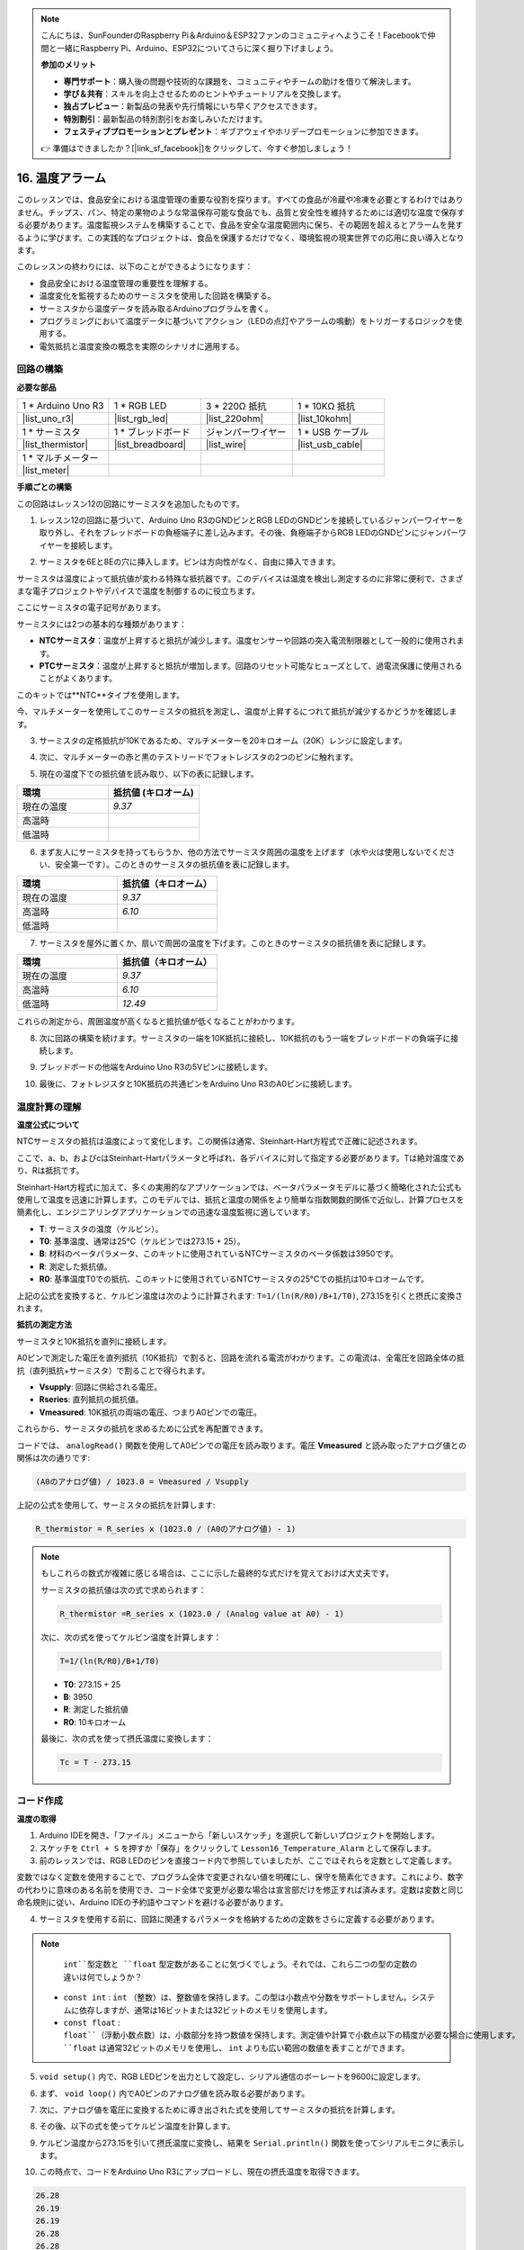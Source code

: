 .. note::

    こんにちは、SunFounderのRaspberry Pi＆Arduino＆ESP32ファンのコミュニティへようこそ！Facebookで仲間と一緒にRaspberry Pi、Arduino、ESP32についてさらに深く掘り下げましょう。

    **参加のメリット**

    - **専門サポート**：購入後の問題や技術的な課題を、コミュニティやチームの助けを借りて解決します。
    - **学び＆共有**：スキルを向上させるためのヒントやチュートリアルを交換します。
    - **独占プレビュー**：新製品の発表や先行情報にいち早くアクセスできます。
    - **特別割引**：最新製品の特別割引をお楽しみいただけます。
    - **フェスティブプロモーションとプレゼント**：ギブアウェイやホリデープロモーションに参加できます。

    👉 準備はできましたか？[|link_sf_facebook|]をクリックして、今すぐ参加しましょう！

16. 温度アラーム
========================

このレッスンでは、食品安全における温度管理の重要な役割を探ります。すべての食品が冷蔵や冷凍を必要とするわけではありません。チップス、パン、特定の果物のような常温保存可能な食品でも、品質と安全性を維持するためには適切な温度で保存する必要があります。温度監視システムを構築することで、食品を安全な温度範囲内に保ち、その範囲を超えるとアラームを発するように学びます。この実践的なプロジェクトは、食品を保護するだけでなく、環境監視の現実世界での応用に良い導入となります。

.. .. image:: img/16_temperature.jpg
..     :width: 400
..     :align: center

.. raw:: html

    <video muted controls style = "max-width:90%">
        <source src="_static/video/16_temp_alarm.mp4" type="video/mp4">
        Your browser does not support the video tag.
    </video>

このレッスンの終わりには、以下のことができるようになります：

* 食品安全における温度管理の重要性を理解する。
* 温度変化を監視するためのサーミスタを使用した回路を構築する。
* サーミスタから温度データを読み取るArduinoプログラムを書く。
* プログラミングにおいて温度データに基づいてアクション（LEDの点灯やアラームの鳴動）をトリガーするロジックを使用する。
* 電気抵抗と温度変換の概念を実際のシナリオに適用する。

回路の構築
-----------------------

**必要な部品**

.. list-table:: 
   :widths: 25 25 25 25
   :header-rows: 0

   * - 1 * Arduino Uno R3
     - 1 * RGB LED
     - 3 * 220Ω 抵抗
     - 1 * 10KΩ 抵抗
   * - |list_uno_r3| 
     - |list_rgb_led| 
     - |list_220ohm| 
     - |list_10kohm| 
   * - 1 * サーミスタ
     - 1 * ブレッドボード
     - ジャンパーワイヤー
     - 1 * USB ケーブル
   * - |list_thermistor| 
     - |list_breadboard| 
     - |list_wire| 
     - |list_usb_cable| 
   * - 1 * マルチメーター
     - 
     - 
     - 
   * - |list_meter| 
     - 
     - 
     - 

**手順ごとの構築**

この回路はレッスン12の回路にサーミスタを追加したものです。

.. image:: img/16_temperature_alarm.png
    :width: 500
    :align: center

1. レッスン12の回路に基づいて、Arduino Uno R3のGNDピンとRGB LEDのGNDピンを接続しているジャンパーワイヤーを取り外し、それをブレッドボードの負極端子に差し込みます。その後、負極端子からRGB LEDのGNDピンにジャンパーワイヤーを接続します。

.. image:: img/16_temperature_alarm_gnd.png
    :width: 500
    :align: center

2. サーミスタを6Eと8Eの穴に挿入します。ピンは方向性がなく、自由に挿入できます。

.. image:: img/16_temperature_alarm_thermistor.png
    :width: 500
    :align: center

サーミスタは温度によって抵抗値が変わる特殊な抵抗器です。このデバイスは温度を検出し測定するのに非常に便利で、さまざまな電子プロジェクトやデバイスで温度を制御するのに役立ちます。

ここにサーミスタの電子記号があります。

.. image:: img/16_thermistor_symbol.png
    :width: 300
    :align: center

サーミスタには2つの基本的な種類があります：

* **NTCサーミスタ**：温度が上昇すると抵抗が減少します。温度センサーや回路の突入電流制限器として一般的に使用されます。
* **PTCサーミスタ**：温度が上昇すると抵抗が増加します。回路のリセット可能なヒューズとして、過電流保護に使用されることがよくあります。

このキットでは**NTC**タイプを使用します。

今、マルチメーターを使用してこのサーミスタの抵抗を測定し、温度が上昇するにつれて抵抗が減少するかどうかを確認します。

3. サーミスタの定格抵抗が10Kであるため、マルチメーターを20キロオーム（20K）レンジに設定します。

.. image:: img/multimeter_20k.png
    :width: 300
    :align: center

4. 次に、マルチメーターの赤と黒のテストリードでフォトレジスタの2つのピンに触れます。

.. image:: img/16_temperature_alarm_test.png
    :width: 500
    :align: center

5. 現在の温度下での抵抗値を読み取り、以下の表に記録します。

.. list-table::
   :widths: 20 20
   :header-rows: 1

   * - 環境
     - 抵抗値 (キロオーム)
   * - 現在の温度
     - *9.37*
   * - 高温時
     -
   * - 低温時
     -

6. まず友人にサーミスタを持ってもらうか、他の方法でサーミスタ周囲の温度を上げます（水や火は使用しないでください、安全第一です）。このときのサーミスタの抵抗値を表に記録します。

.. list-table::
   :widths: 20 20
   :header-rows: 1

   * - 環境
     - 抵抗値（キロオーム）
   * - 現在の温度
     - *9.37*
   * - 高温時
     - *6.10*
   * - 低温時
     -

7. サーミスタを屋外に置くか、扇いで周囲の温度を下げます。このときのサーミスタの抵抗値を表に記録します。

.. list-table::
   :widths: 20 20
   :header-rows: 1

   * - 環境
     - 抵抗値（キロオーム）
   * - 現在の温度
     - *9.37*
   * - 高温時
     - *6.10*
   * - 低温時
     - *12.49*

これらの測定から、周囲温度が高くなると抵抗値が低くなることがわかります。

8. 次に回路の構築を続けます。サーミスタの一端を10K抵抗に接続し、10K抵抗のもう一端をブレッドボードの負端子に接続します。

.. image:: img/16_temperature_alarm_resistor.png
    :width: 500
    :align: center

9. ブレッドボードの他端をArduino Uno R3の5Vピンに接続します。

.. image:: img/16_temperature_alarm_5v.png
    :width: 500
    :align: center

10. 最後に、フォトレジスタと10K抵抗の共通ピンをArduino Uno R3のA0ピンに接続します。

.. image:: img/16_temperature_alarm.png
    :width: 500
    :align: center

温度計算の理解
----------------------------------------
**温度公式について**

NTCサーミスタの抵抗は温度によって変化します。この関係は通常、Steinhart-Hart方程式で正確に記述されます。

.. image:: img/16_format_steinhart.png
    :width: 400
    :align: center

ここで、a、b、およびcはSteinhart-Hartパラメータと呼ばれ、各デバイスに対して指定する必要があります。Tは絶対温度であり、Rは抵抗です。

Steinhart-Hart方程式に加えて、多くの実用的なアプリケーションでは、ベータパラメータモデルに基づく簡略化された公式も使用して温度を迅速に計算します。このモデルでは、抵抗と温度の関係をより簡単な指数関数的関係で近似し、計算プロセスを簡素化し、エンジニアリングアプリケーションでの迅速な温度監視に適しています。

.. image:: img/16_format_3.png
    :width: 400
    :align: center

* **T**: サーミスタの温度（ケルビン）。
* **T0**: 基準温度、通常は25°C（ケルビンでは273.15 + 25）。
* **B**: 材料のベータパラメータ、このキットに使用されているNTCサーミスタのベータ係数は3950です。
* **R**: 測定した抵抗値。
* **R0**: 基準温度T0での抵抗、このキットに使用されているNTCサーミスタの25°Cでの抵抗は10キロオームです。

上記の公式を変換すると、ケルビン温度は次のように計算されます: ``T=1/(ln(R/R0)/B+1/T0)``, 273.15を引くと摂氏に変換されます。

**抵抗の測定方法**

サーミスタと10K抵抗を直列に接続します。

.. image:: img/16_thermistor_sch.png
    :width: 200
    :align: center

A0ピンで測定した電圧を直列抵抗（10K抵抗）で割ると、回路を流れる電流がわかります。この電流は、全電圧を回路全体の抵抗（直列抵抗+サーミスタ）で割ることで得られます。

.. image:: img/16_format_1.png
    :width: 400
    :align: center

* **Vsupply**: 回路に供給される電圧。
* **Rseries**: 直列抵抗の抵抗値。
* **Vmeasured**: 10K抵抗の両端の電圧、つまりA0ピンでの電圧。

これらから、サーミスタの抵抗を求めるために公式を再配置できます。

.. image:: img/16_format_2.png
    :width: 400
    :align: center

コードでは、 ``analogRead()`` 関数を使用してA0ピンでの電圧を読み取ります。電圧 **Vmeasured** と読み取ったアナログ値との関係は次の通りです:

.. code-block::

    (A0のアナログ値) / 1023.0 = Vmeasured / Vsupply

上記の公式を使用して、サーミスタの抵抗を計算します:

.. code-block::

    R_thermistor = R_series x (1023.0 / (A0のアナログ値) - 1)
.. note::

    もしこれらの数式が複雑に感じる場合は、ここに示した最終的な式だけを覚えておけば大丈夫です。

    サーミスタの抵抗値は次の式で求められます：

    .. code-block::

        R_thermistor =R_series x (1023.0 / (Analog value at A0) - 1)

    次に、次の式を使ってケルビン温度を計算します：

    .. code-block::

        T=1/(ln(R/R0)/B+1/T0)

    * **T0**: 273.15 + 25
    * **B**: 3950
    * **R**: 測定した抵抗値
    * **R0**: 10キロオーム

    最後に、次の式を使って摂氏温度に変換します：

    .. code-block::

        Tc = T - 273.15

    
コード作成
---------------

**温度の取得**

1. Arduino IDEを開き、「ファイル」メニューから「新しいスケッチ」を選択して新しいプロジェクトを開始します。
2. スケッチを ``Ctrl + S`` を押すか「保存」をクリックして ``Lesson16_Temperature_Alarm`` として保存します。

3. 前のレッスンでは、RGB LEDのピンを直接コード内で参照していましたが、ここではそれらを定数として定義します。

.. code-block:: Arduino
    :emphasize-lines: 2-5

    // ピンの設定
    const int tempSensorPin = A0;  // NTCサーミスタのアナログ入力ピン
    const int redPin = 11;         // 赤色LEDのデジタルピン
    const int greenPin = 10;       // 緑色LEDのデジタルピン
    const int bluePin = 9;         // 青色LEDのデジタルピン

    void setup() {
        // 初期設定コードをここに記述します。一度だけ実行されます。
    }

変数ではなく定数を使用することで、プログラム全体で変更されない値を明確にし、保守を簡素化できます。これにより、数字の代わりに意味のある名前を使用でき、コード全体で変更が必要な場合は宣言部だけを修正すれば済みます。定数は変数と同じ命名規則に従い、Arduino IDEの予約語やコマンドを避ける必要があります。

4. サーミスタを使用する前に、回路に関連するパラメータを格納するための定数をさらに定義する必要があります。

.. note::
 
    ``int``型定数と ``float`` 型定数があることに気づくでしょう。それでは、これら二つの型の定数の違いは何でしょうか？

  * ``const int`` : ``int`` （整数）は、整数値を保持します。この型は小数点や分数をサポートしません。システムに依存しますが、通常は16ビットまたは32ビットのメモリを使用します。
  * ``const float`` : ``float``（浮動小数点数）は、小数部分を持つ数値を保持します。測定値や計算で小数点以下の精度が必要な場合に使用します。 ``float`` は通常32ビットのメモリを使用し、 ``int`` よりも広い範囲の数値を表すことができます。

.. code-block:: Arduino
    :emphasize-lines: 2-5

    // ピンの設定
    const int tempSensorPin = A0;  // NTCサーミスタのアナログ入力ピン
    const int redPin = 10;         // 赤色LEDのデジタルピン
    const int greenPin = 11;       // 緑色LEDのデジタルピン
    const int bluePin = 12;        // 青色LEDのデジタルピン

    // 温度計算のための定数
    const float beta = 3950.0;               // NTCサーミスタのベータ値
    const float seriesResistor = 10000;      // 直列抵抗の値（オーム）
    const float roomTempResistance = 10000;  // 25°CでのNTC抵抗値
    const float roomTemp = 25 + 273.15;      // 室温（ケルビン）

5. ``void setup()`` 内で、RGB LEDピンを出力として設定し、シリアル通信のボーレートを9600に設定します。

.. code-block:: Arduino
    :emphasize-lines: 2-5

    void setup() {
        // Initialize LED pins as outputs
        pinMode(redPin, OUTPUT);
        pinMode(greenPin, OUTPUT);
        pinMode(bluePin, OUTPUT);
        
        // Start serial communication at 9600 baud
        Serial.begin(9600);
    }

6. まず、 ``void loop()`` 内でA0ピンのアナログ値を読み取る必要があります。

.. code-block:: Arduino
    :emphasize-lines: 2

    void loop() {
        int adcValue = analogRead(tempSensorPin);  // サーミスタの値を読み取る
    }

7. 次に、アナログ値を電圧に変換するために導き出された式を使用してサーミスタの抵抗を計算します。

.. code-block:: Arduino
    :emphasize-lines: 3

    void loop() {
        int adcValue = analogRead(tempSensorPin);                     // サーミスタの値を読み取る
        float resistance = (1023.0 / adcValue - 1) * seriesResistor;  // サーミスタの抵抗を計算
    }

8. その後、以下の式を使ってケルビン温度を計算します。

.. code-block:: Arduino
    :emphasize-lines: 6

    void loop() {
        int adcValue = analogRead(tempSensorPin);                     // サーミスタの値を読み取る
        float resistance = (1023.0 / adcValue - 1) * seriesResistor;  // サーミスタの抵抗を計算

        // ベータパラメータ方程式を使用してケルビン温度を計算
        float tempK = 1 / (log(resistance / roomTempResistance) / beta + 1 / roomTemp);
    }
    
9. ケルビン温度から273.15を引いて摂氏温度に変換し、結果を ``Serial.println()`` 関数を使ってシリアルモニタに表示します。

.. code-block:: Arduino
    :emphasize-lines: 8,9

    void loop() {
        int adcValue = analogRead(tempSensorPin);                     // サーミスタの値を読み取る
        float resistance = (1023.0 / adcValue - 1) * seriesResistor;  // サーミスタの抵抗を計算

        // ベータパラメータ方程式を使用してケルビン温度を計算
        float tempK = 1 / (log(resistance / roomTempResistance) / beta + 1 / roomTemp);
    
        float tempC = tempK - 273.15;  // 摂氏に変換
        Serial.println(tempC);         // 摂氏温度をシリアルモニタに表示
    }

10. この時点で、コードをArduino Uno R3にアップロードし、現在の摂氏温度を取得できます。

.. code-block::

    26.28
    26.19
    26.19
    26.28
    26.28

**RGB LEDの色を変更する**

次に、サーミスタで測定した温度に基づいてRGB LEDの色を変更します。

例えば、次のような温度範囲を設定します：

* 10度未満では、RGB LEDは緑色を表示し、快適な温度を示します。
* 10度から20度の間では、RGB LEDは黄色を表示し、現在の温度に注意を促します。
* 21度以上では、RGB LEDは赤色を表示し、高温であることを示し、対策が必要です。

11. RGB LEDを制御するために、前のレッスンで作成した``setColor()``関数を使用します。

.. code-block:: Arduino

    // RGB LEDの色を設定する関数
    void setColor(int red, int green, int blue) {
        // PWM値を赤、緑、青の各LEDに書き込み
        analogWrite(11, red);
        analogWrite(10, green);
        analogWrite(9, blue);
    }

12. 次に、 ``if else if`` 文を使って、異なる温度に応じてRGB LEDの色を制御します。

.. code-block:: Arduino
    :emphasize-lines: 12-18

    void loop() {
        int adcValue = analogRead(tempSensorPin);                     // サーミスタの値を読み取る
        float resistance = (1023.0 / adcValue - 1) * seriesResistor;  // サーミスタの抵抗を計算

        // ベータパラメータ方程式を使用してケルビン温度を計算
        float tempK = 1 / (log(resistance / roomTempResistance) / beta + 1 / roomTemp);
    
        float tempC = tempK - 273.15;  // 摂氏に変換
        Serial.println(tempC);         // 摂氏温度をシリアルモニタに表示

        // 温度に応じてLEDの色を調整
        if (tempC < 10) {
            setColor(0, 0, 255);  // Cold: blue
        } else if (tempC >= 10 && tempC <= 21) {
            setColor(0, 255, 0);  // Comfortable: green
        } else if (tempC > 21) {
            setColor(255, 0, 0);  // Hot: red
        }
        delay(1000);  // 次の読み取りまで1秒待つ
    }

13. これでコードが完成しました。コードをArduino Uno R3にアップロードし、効果を確認してください。

.. code-block:: Arduino

    // ピンの設定
    const int tempSensorPin = A0;  // NTCサーミスタのアナログ入力ピン
    const int redPin = 10;         // 赤色LEDのデジタルピン
    const int greenPin = 11;       // 緑色LEDのデジタルピン
    const int bluePin = 12;        // 青色LEDのデジタルピン

    // 温度計算のための定数
    const float beta = 3950.0;               // NTCサーミスタのベータ値
    const float seriesResistor = 10000;      // 直列抵抗の値（オーム）
    const float roomTempResistance = 10000;  // 25°CでのNTC抵抗値
    const float roomTemp = 25 + 273.15;      // 室温（ケルビン）

    void setup() {
        // LEDピンを出力として初期化
        pinMode(redPin, OUTPUT);
        pinMode(greenPin, OUTPUT);
        pinMode(bluePin, OUTPUT);

        // シリアル通信を9600ボーレートで開始
        Serial.begin(9600);
    }

    void loop() {
        int adcValue = analogRead(tempSensorPin);                     // サーミスタの値を読み取る
        float resistance = (1023.0 / adcValue - 1) * seriesResistor;  // サーミスタの抵抗を計算

        // ベータパラメータ方程式を使用してケルビン温度を計算
        float tempK = 1 / (log(resistance / roomTempResistance) / beta + 1 / roomTemp);

        float tempC = tempK - 273.15;  // 摂氏に変換
        Serial.println(tempC);         // 摂氏温度をシリアルモニタに表示

        // 温度に応じてLEDの色を調整
        if (tempC < 10) {
            setColor(0, 0, 255);  // 寒い：青色
        } else if (tempC >= 10 && tempC <= 21) {
            setColor(0, 255, 0);  // 快適：緑色
        } else if (tempC > 21) {
            setColor(255, 0, 0);  // 暑い：赤色
        }
        delay(1000);  // 次の読み取りまで1秒待つ
    }

    // RGB LEDの色を設定する関数
    void setColor(int red, int green, int blue) {
        // PWM値を赤、緑、青の各LEDに書き込み
        analogWrite(11, red);
        analogWrite(10, green);
        analogWrite(9, blue);
    }

14. 最後に、コードを保存し、作業スペースを整理することを忘れないでください。

**質問**

1. コードでは、ケルビン温度と摂氏温度が計算されています。もし華氏温度も知りたい場合、どうすればよいでしょうか？

2. 今日作成した温度監視システムが他にどのような状況や場所で役立つか考えてみてください。

**まとめ**

今日のレッスンでは、サーミスタを使って貯蔵エリアの温度を監視する温度警報システムを作成しました。サーミスタの抵抗値を読み取り、摂氏温度に変換する方法を学びました。さらに、温度に応じてRGB LEDの色を変更するプログラムを設定し、低温、適温、高温を視覚的に警告する方法を学びました。
